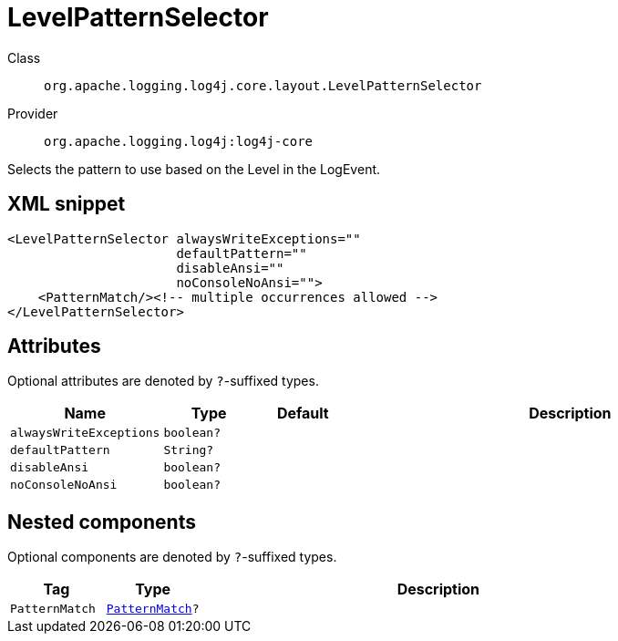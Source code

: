 ////
Licensed to the Apache Software Foundation (ASF) under one or more
contributor license agreements. See the NOTICE file distributed with
this work for additional information regarding copyright ownership.
The ASF licenses this file to You under the Apache License, Version 2.0
(the "License"); you may not use this file except in compliance with
the License. You may obtain a copy of the License at

    https://www.apache.org/licenses/LICENSE-2.0

Unless required by applicable law or agreed to in writing, software
distributed under the License is distributed on an "AS IS" BASIS,
WITHOUT WARRANTIES OR CONDITIONS OF ANY KIND, either express or implied.
See the License for the specific language governing permissions and
limitations under the License.
////

[#org_apache_logging_log4j_core_layout_LevelPatternSelector]
= LevelPatternSelector

Class:: `org.apache.logging.log4j.core.layout.LevelPatternSelector`
Provider:: `org.apache.logging.log4j:log4j-core`


Selects the pattern to use based on the Level in the LogEvent.

[#org_apache_logging_log4j_core_layout_LevelPatternSelector-XML-snippet]
== XML snippet
[source, xml]
----
<LevelPatternSelector alwaysWriteExceptions=""
                      defaultPattern=""
                      disableAnsi=""
                      noConsoleNoAnsi="">
    <PatternMatch/><!-- multiple occurrences allowed -->
</LevelPatternSelector>
----

[#org_apache_logging_log4j_core_layout_LevelPatternSelector-attributes]
== Attributes

Optional attributes are denoted by `?`-suffixed types.

[cols="1m,1m,1m,5"]
|===
|Name|Type|Default|Description

|alwaysWriteExceptions
|boolean?
|
a|

|defaultPattern
|String?
|
a|

|disableAnsi
|boolean?
|
a|

|noConsoleNoAnsi
|boolean?
|
a|

|===

[#org_apache_logging_log4j_core_layout_LevelPatternSelector-components]
== Nested components

Optional components are denoted by `?`-suffixed types.

[cols="1m,1m,5"]
|===
|Tag|Type|Description

|PatternMatch
|xref:../log4j-core/org.apache.logging.log4j.core.layout.PatternMatch.adoc[PatternMatch]?
a|

|===

